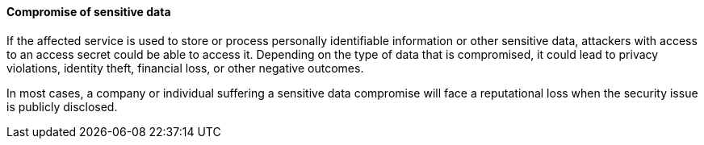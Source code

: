 ==== Compromise of sensitive data

If the affected service is used to store or process personally identifiable
information or other sensitive data, attackers with access to an access secret
could be able to access it. Depending on the type of data that is compromised,
it could lead to privacy violations, identity theft, financial loss, or other
negative outcomes.

In most cases, a company or individual suffering a sensitive data compromise
will face a reputational loss when the security issue is publicly disclosed.
